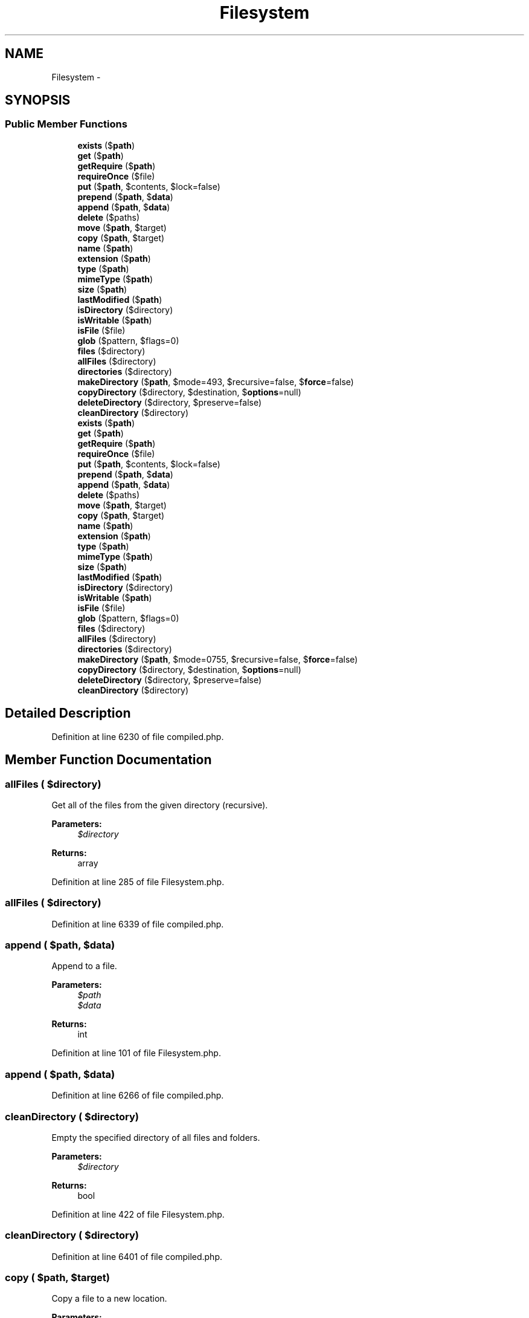 .TH "Filesystem" 3 "Tue Apr 14 2015" "Version 1.0" "VirtualSCADA" \" -*- nroff -*-
.ad l
.nh
.SH NAME
Filesystem \- 
.SH SYNOPSIS
.br
.PP
.SS "Public Member Functions"

.in +1c
.ti -1c
.RI "\fBexists\fP ($\fBpath\fP)"
.br
.ti -1c
.RI "\fBget\fP ($\fBpath\fP)"
.br
.ti -1c
.RI "\fBgetRequire\fP ($\fBpath\fP)"
.br
.ti -1c
.RI "\fBrequireOnce\fP ($file)"
.br
.ti -1c
.RI "\fBput\fP ($\fBpath\fP, $contents, $lock=false)"
.br
.ti -1c
.RI "\fBprepend\fP ($\fBpath\fP, $\fBdata\fP)"
.br
.ti -1c
.RI "\fBappend\fP ($\fBpath\fP, $\fBdata\fP)"
.br
.ti -1c
.RI "\fBdelete\fP ($paths)"
.br
.ti -1c
.RI "\fBmove\fP ($\fBpath\fP, $target)"
.br
.ti -1c
.RI "\fBcopy\fP ($\fBpath\fP, $target)"
.br
.ti -1c
.RI "\fBname\fP ($\fBpath\fP)"
.br
.ti -1c
.RI "\fBextension\fP ($\fBpath\fP)"
.br
.ti -1c
.RI "\fBtype\fP ($\fBpath\fP)"
.br
.ti -1c
.RI "\fBmimeType\fP ($\fBpath\fP)"
.br
.ti -1c
.RI "\fBsize\fP ($\fBpath\fP)"
.br
.ti -1c
.RI "\fBlastModified\fP ($\fBpath\fP)"
.br
.ti -1c
.RI "\fBisDirectory\fP ($directory)"
.br
.ti -1c
.RI "\fBisWritable\fP ($\fBpath\fP)"
.br
.ti -1c
.RI "\fBisFile\fP ($file)"
.br
.ti -1c
.RI "\fBglob\fP ($pattern, $flags=0)"
.br
.ti -1c
.RI "\fBfiles\fP ($directory)"
.br
.ti -1c
.RI "\fBallFiles\fP ($directory)"
.br
.ti -1c
.RI "\fBdirectories\fP ($directory)"
.br
.ti -1c
.RI "\fBmakeDirectory\fP ($\fBpath\fP, $mode=493, $recursive=false, $\fBforce\fP=false)"
.br
.ti -1c
.RI "\fBcopyDirectory\fP ($directory, $destination, $\fBoptions\fP=null)"
.br
.ti -1c
.RI "\fBdeleteDirectory\fP ($directory, $preserve=false)"
.br
.ti -1c
.RI "\fBcleanDirectory\fP ($directory)"
.br
.ti -1c
.RI "\fBexists\fP ($\fBpath\fP)"
.br
.ti -1c
.RI "\fBget\fP ($\fBpath\fP)"
.br
.ti -1c
.RI "\fBgetRequire\fP ($\fBpath\fP)"
.br
.ti -1c
.RI "\fBrequireOnce\fP ($file)"
.br
.ti -1c
.RI "\fBput\fP ($\fBpath\fP, $contents, $lock=false)"
.br
.ti -1c
.RI "\fBprepend\fP ($\fBpath\fP, $\fBdata\fP)"
.br
.ti -1c
.RI "\fBappend\fP ($\fBpath\fP, $\fBdata\fP)"
.br
.ti -1c
.RI "\fBdelete\fP ($paths)"
.br
.ti -1c
.RI "\fBmove\fP ($\fBpath\fP, $target)"
.br
.ti -1c
.RI "\fBcopy\fP ($\fBpath\fP, $target)"
.br
.ti -1c
.RI "\fBname\fP ($\fBpath\fP)"
.br
.ti -1c
.RI "\fBextension\fP ($\fBpath\fP)"
.br
.ti -1c
.RI "\fBtype\fP ($\fBpath\fP)"
.br
.ti -1c
.RI "\fBmimeType\fP ($\fBpath\fP)"
.br
.ti -1c
.RI "\fBsize\fP ($\fBpath\fP)"
.br
.ti -1c
.RI "\fBlastModified\fP ($\fBpath\fP)"
.br
.ti -1c
.RI "\fBisDirectory\fP ($directory)"
.br
.ti -1c
.RI "\fBisWritable\fP ($\fBpath\fP)"
.br
.ti -1c
.RI "\fBisFile\fP ($file)"
.br
.ti -1c
.RI "\fBglob\fP ($pattern, $flags=0)"
.br
.ti -1c
.RI "\fBfiles\fP ($directory)"
.br
.ti -1c
.RI "\fBallFiles\fP ($directory)"
.br
.ti -1c
.RI "\fBdirectories\fP ($directory)"
.br
.ti -1c
.RI "\fBmakeDirectory\fP ($\fBpath\fP, $mode=0755, $recursive=false, $\fBforce\fP=false)"
.br
.ti -1c
.RI "\fBcopyDirectory\fP ($directory, $destination, $\fBoptions\fP=null)"
.br
.ti -1c
.RI "\fBdeleteDirectory\fP ($directory, $preserve=false)"
.br
.ti -1c
.RI "\fBcleanDirectory\fP ($directory)"
.br
.in -1c
.SH "Detailed Description"
.PP 
Definition at line 6230 of file compiled\&.php\&.
.SH "Member Function Documentation"
.PP 
.SS "allFiles ( $directory)"
Get all of the files from the given directory (recursive)\&.
.PP
\fBParameters:\fP
.RS 4
\fI$directory\fP 
.RE
.PP
\fBReturns:\fP
.RS 4
array 
.RE
.PP

.PP
Definition at line 285 of file Filesystem\&.php\&.
.SS "allFiles ( $directory)"

.PP
Definition at line 6339 of file compiled\&.php\&.
.SS "append ( $path,  $data)"
Append to a file\&.
.PP
\fBParameters:\fP
.RS 4
\fI$path\fP 
.br
\fI$data\fP 
.RE
.PP
\fBReturns:\fP
.RS 4
int 
.RE
.PP

.PP
Definition at line 101 of file Filesystem\&.php\&.
.SS "append ( $path,  $data)"

.PP
Definition at line 6266 of file compiled\&.php\&.
.SS "cleanDirectory ( $directory)"
Empty the specified directory of all files and folders\&.
.PP
\fBParameters:\fP
.RS 4
\fI$directory\fP 
.RE
.PP
\fBReturns:\fP
.RS 4
bool 
.RE
.PP

.PP
Definition at line 422 of file Filesystem\&.php\&.
.SS "cleanDirectory ( $directory)"

.PP
Definition at line 6401 of file compiled\&.php\&.
.SS "copy ( $path,  $target)"
Copy a file to a new location\&.
.PP
\fBParameters:\fP
.RS 4
\fI$path\fP 
.br
\fI$target\fP 
.RE
.PP
\fBReturns:\fP
.RS 4
bool 
.RE
.PP

.PP
Definition at line 142 of file Filesystem\&.php\&.
.SS "copy ( $path,  $target)"

.PP
Definition at line 6285 of file compiled\&.php\&.
.SS "copyDirectory ( $directory,  $destination,  $options = \fCnull\fP)"
Copy a directory from one location to another\&.
.PP
\fBParameters:\fP
.RS 4
\fI$directory\fP 
.br
\fI$destination\fP 
.br
\fI$options\fP 
.RE
.PP
\fBReturns:\fP
.RS 4
bool 
.RE
.PP

.PP
Definition at line 335 of file Filesystem\&.php\&.
.SS "copyDirectory ( $directory,  $destination,  $options = \fCnull\fP)"

.PP
Definition at line 6358 of file compiled\&.php\&.
.SS "delete ( $paths)"
Delete the file at a given path\&.
.PP
\fBParameters:\fP
.RS 4
\fI$paths\fP 
.RE
.PP
\fBReturns:\fP
.RS 4
bool 
.RE
.PP

.PP
Definition at line 112 of file Filesystem\&.php\&.
.SS "delete ( $paths)"

.PP
Definition at line 6270 of file compiled\&.php\&.
.SS "deleteDirectory ( $directory,  $preserve = \fCfalse\fP)"
Recursively delete a directory\&.
.PP
The directory itself may be optionally preserved\&.
.PP
\fBParameters:\fP
.RS 4
\fI$directory\fP 
.br
\fI$preserve\fP 
.RE
.PP
\fBReturns:\fP
.RS 4
bool 
.RE
.PP

.PP
Definition at line 386 of file Filesystem\&.php\&.
.SS "deleteDirectory ( $directory,  $preserve = \fCfalse\fP)"

.PP
Definition at line 6383 of file compiled\&.php\&.
.SS "directories ( $directory)"
Get all of the directories within a given directory\&.
.PP
\fBParameters:\fP
.RS 4
\fI$directory\fP 
.RE
.PP
\fBReturns:\fP
.RS 4
array 
.RE
.PP

.PP
Definition at line 296 of file Filesystem\&.php\&.
.SS "directories ( $directory)"

.PP
Definition at line 6343 of file compiled\&.php\&.
.SS "exists ( $path)"
Determine if a file exists\&.
.PP
\fBParameters:\fP
.RS 4
\fI$path\fP 
.RE
.PP
\fBReturns:\fP
.RS 4
bool 
.RE
.PP

.PP
Definition at line 18 of file Filesystem\&.php\&.
.SS "exists ( $path)"

.PP
Definition at line 6233 of file compiled\&.php\&.
.SS "extension ( $path)"
Extract the file extension from a file path\&.
.PP
\fBParameters:\fP
.RS 4
\fI$path\fP 
.RE
.PP
\fBReturns:\fP
.RS 4
string 
.RE
.PP

.PP
Definition at line 164 of file Filesystem\&.php\&.
.SS "extension ( $path)"

.PP
Definition at line 6293 of file compiled\&.php\&.
.SS "files ( $directory)"
Get an array of all files in a directory\&.
.PP
\fBParameters:\fP
.RS 4
\fI$directory\fP 
.RE
.PP
\fBReturns:\fP
.RS 4
array 
.RE
.PP

.PP
Definition at line 264 of file Filesystem\&.php\&.
.SS "files ( $directory)"

.PP
Definition at line 6329 of file compiled\&.php\&.
.SS "get ( $path)"
Get the contents of a file\&.
.PP
\fBParameters:\fP
.RS 4
\fI$path\fP 
.RE
.PP
\fBReturns:\fP
.RS 4
string
.RE
.PP
\fBExceptions:\fP
.RS 4
\fI\fP .RE
.PP

.PP
Definition at line 31 of file Filesystem\&.php\&.
.SS "get ( $path)"

.PP
Definition at line 6237 of file compiled\&.php\&.
.SS "getRequire ( $path)"
Get the returned value of a file\&.
.PP
\fBParameters:\fP
.RS 4
\fI$path\fP 
.RE
.PP
\fBReturns:\fP
.RS 4
mixed
.RE
.PP
\fBExceptions:\fP
.RS 4
\fI\fP .RE
.PP

.PP
Definition at line 46 of file Filesystem\&.php\&.
.SS "getRequire ( $path)"

.PP
Definition at line 6244 of file compiled\&.php\&.
.SS "glob ( $pattern,  $flags = \fC0\fP)"
Find path names matching a given pattern\&.
.PP
\fBParameters:\fP
.RS 4
\fI$pattern\fP 
.br
\fI$flags\fP 
.RE
.PP
\fBReturns:\fP
.RS 4
array 
.RE
.PP

.PP
Definition at line 253 of file Filesystem\&.php\&.
.SS "glob ( $pattern,  $flags = \fC0\fP)"

.PP
Definition at line 6325 of file compiled\&.php\&.
.SS "isDirectory ( $directory)"
Determine if the given path is a directory\&.
.PP
\fBParameters:\fP
.RS 4
\fI$directory\fP 
.RE
.PP
\fBReturns:\fP
.RS 4
bool 
.RE
.PP

.PP
Definition at line 219 of file Filesystem\&.php\&.
.SS "isDirectory ( $directory)"

.PP
Definition at line 6313 of file compiled\&.php\&.
.SS "isFile ( $file)"
Determine if the given path is a file\&.
.PP
\fBParameters:\fP
.RS 4
\fI$file\fP 
.RE
.PP
\fBReturns:\fP
.RS 4
bool 
.RE
.PP

.PP
Definition at line 241 of file Filesystem\&.php\&.
.SS "isFile ( $file)"

.PP
Definition at line 6321 of file compiled\&.php\&.
.SS "isWritable ( $path)"
Determine if the given path is writable\&.
.PP
\fBParameters:\fP
.RS 4
\fI$path\fP 
.RE
.PP
\fBReturns:\fP
.RS 4
bool 
.RE
.PP

.PP
Definition at line 230 of file Filesystem\&.php\&.
.SS "isWritable ( $path)"

.PP
Definition at line 6317 of file compiled\&.php\&.
.SS "lastModified ( $path)"
Get the file's last modification time\&.
.PP
\fBParameters:\fP
.RS 4
\fI$path\fP 
.RE
.PP
\fBReturns:\fP
.RS 4
int 
.RE
.PP

.PP
Definition at line 208 of file Filesystem\&.php\&.
.SS "lastModified ( $path)"

.PP
Definition at line 6309 of file compiled\&.php\&.
.SS "makeDirectory ( $path,  $mode = \fC0755\fP,  $recursive = \fCfalse\fP,  $force = \fCfalse\fP)"
Create a directory\&.
.PP
\fBParameters:\fP
.RS 4
\fI$path\fP 
.br
\fI$mode\fP 
.br
\fI$recursive\fP 
.br
\fI$force\fP 
.RE
.PP
\fBReturns:\fP
.RS 4
bool 
.RE
.PP

.PP
Definition at line 317 of file Filesystem\&.php\&.
.SS "makeDirectory ( $path,  $mode = \fC493\fP,  $recursive = \fCfalse\fP,  $force = \fCfalse\fP)"

.PP
Definition at line 6351 of file compiled\&.php\&.
.SS "mimeType ( $path)"
Get the mime-type of a given file\&.
.PP
\fBParameters:\fP
.RS 4
\fI$path\fP 
.RE
.PP
\fBReturns:\fP
.RS 4
string|false 
.RE
.PP

.PP
Definition at line 186 of file Filesystem\&.php\&.
.SS "mimeType ( $path)"

.PP
Definition at line 6301 of file compiled\&.php\&.
.SS "move ( $path,  $target)"
Move a file to a new location\&.
.PP
\fBParameters:\fP
.RS 4
\fI$path\fP 
.br
\fI$target\fP 
.RE
.PP
\fBReturns:\fP
.RS 4
bool 
.RE
.PP

.PP
Definition at line 130 of file Filesystem\&.php\&.
.SS "move ( $path,  $target)"

.PP
Definition at line 6281 of file compiled\&.php\&.
.SS "name ( $path)"
Extract the file name from a file path\&.
.PP
\fBParameters:\fP
.RS 4
\fI$path\fP 
.RE
.PP
\fBReturns:\fP
.RS 4
string 
.RE
.PP

.PP
Definition at line 153 of file Filesystem\&.php\&.
.SS "name ( $path)"

.PP
Definition at line 6289 of file compiled\&.php\&.
.SS "prepend ( $path,  $data)"
Prepend to a file\&.
.PP
\fBParameters:\fP
.RS 4
\fI$path\fP 
.br
\fI$data\fP 
.RE
.PP
\fBReturns:\fP
.RS 4
int 
.RE
.PP

.PP
Definition at line 84 of file Filesystem\&.php\&.
.SS "prepend ( $path,  $data)"

.PP
Definition at line 6259 of file compiled\&.php\&.
.SS "put ( $path,  $contents,  $lock = \fCfalse\fP)"
Write the contents of a file\&.
.PP
\fBParameters:\fP
.RS 4
\fI$path\fP 
.br
\fI$contents\fP 
.br
\fI$lock\fP 
.RE
.PP
\fBReturns:\fP
.RS 4
int 
.RE
.PP

.PP
Definition at line 72 of file Filesystem\&.php\&.
.SS "put ( $path,  $contents,  $lock = \fCfalse\fP)"

.PP
Definition at line 6255 of file compiled\&.php\&.
.SS "requireOnce ( $file)"
Require the given file once\&.
.PP
\fBParameters:\fP
.RS 4
\fI$file\fP 
.RE
.PP
\fBReturns:\fP
.RS 4
mixed 
.RE
.PP

.PP
Definition at line 59 of file Filesystem\&.php\&.
.SS "requireOnce ( $file)"

.PP
Definition at line 6251 of file compiled\&.php\&.
.SS "size ( $path)"
Get the file size of a given file\&.
.PP
\fBParameters:\fP
.RS 4
\fI$path\fP 
.RE
.PP
\fBReturns:\fP
.RS 4
int 
.RE
.PP

.PP
Definition at line 197 of file Filesystem\&.php\&.
.SS "size ( $path)"

.PP
Definition at line 6305 of file compiled\&.php\&.
.SS "type ( $path)"
Get the file type of a given file\&.
.PP
\fBParameters:\fP
.RS 4
\fI$path\fP 
.RE
.PP
\fBReturns:\fP
.RS 4
string 
.RE
.PP

.PP
Definition at line 175 of file Filesystem\&.php\&.
.SS "type ( $path)"

.PP
Definition at line 6297 of file compiled\&.php\&.

.SH "Author"
.PP 
Generated automatically by Doxygen for VirtualSCADA from the source code\&.
